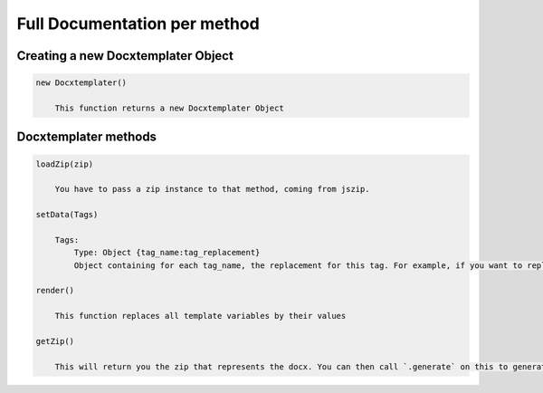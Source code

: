 ..  _full_doc

.. index::
   single: Full_doc

Full Documentation per method
=============================

Creating a new Docxtemplater Object
-----------------------------

.. code-block:: javascript

    new Docxtemplater()

        This function returns a new Docxtemplater Object


Docxtemplater methods
---------------

.. code-block:: javascript

    loadZip(zip)

        You have to pass a zip instance to that method, coming from jszip.

    setData(Tags)

        Tags:
            Type: Object {tag_name:tag_replacement}
            Object containing for each tag_name, the replacement for this tag. For example, if you want to replace firstName by David, your Object will be: {"firstName":"David"}

    render()

        This function replaces all template variables by their values

    getZip()

        This will return you the zip that represents the docx. You can then call `.generate` on this to generate a buffer, string , ... (see https://stuk.github.io/jszip/documentation/api_jszip/generate.html)
